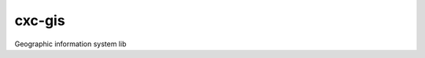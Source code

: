 cxc-gis
=======

.. image:: https://travis-ci.org/XiaochenCui/cxc-gis.svg?branch=master
    :target: https://travis-ci.org/XiaochenCui/cxc-gis

Geographic information system lib


